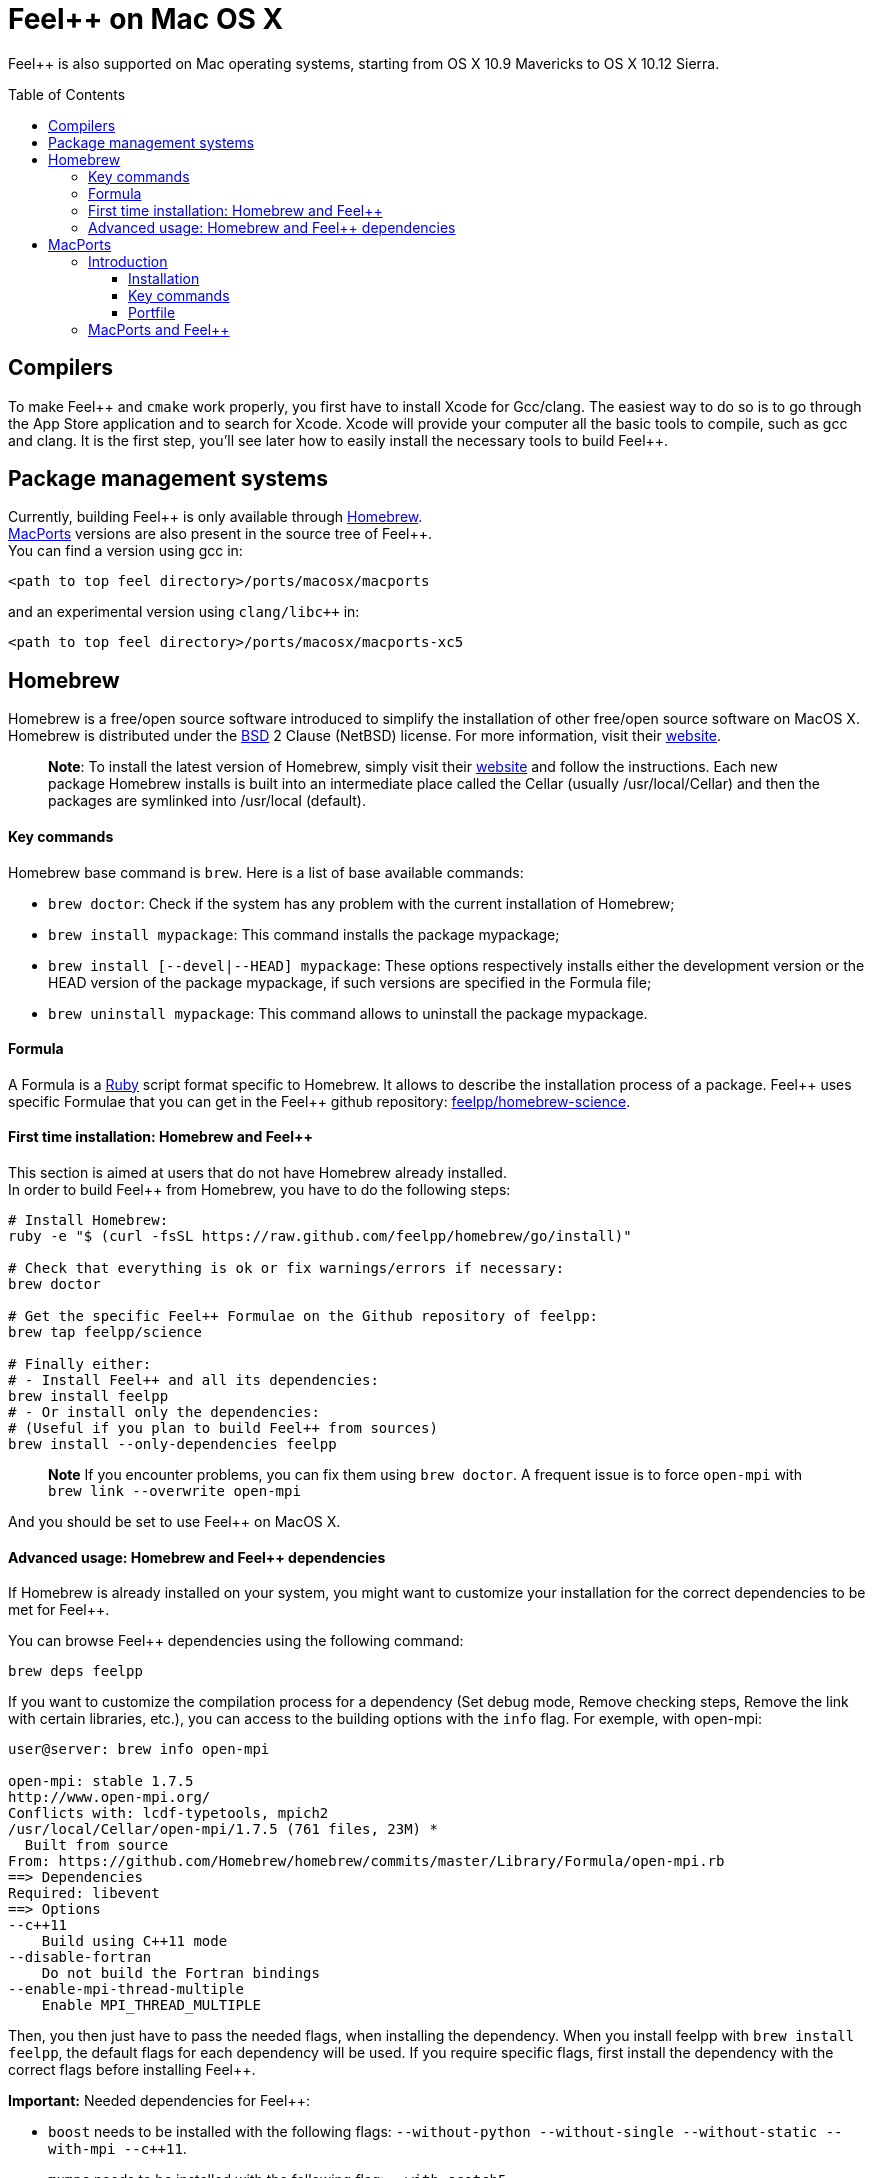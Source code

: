 Feel++ on Mac OS X
==================
:toc:
:toc-placement: macro
:toclevels: 3

Feel++ is also supported on Mac operating systems, starting from OS X 10.9 Mavericks to OS X 10.12 Sierra. 

toc::[]

== Compilers

To make Feel\++ and `cmake` work properly, you first have to install Xcode for Gcc/clang.
The easiest way to do so is to go through the App Store application and to search for Xcode. Xcode will provide your computer all the basic tools to compile, such as gcc and clang. It is the first step, you'll see later how to easily install the necessary tools to build Feel++.

== Package management systems

Currently, building Feel\++ is only available through http://brew.sh[Homebrew]. + 
http://www.macports.org/install.php[MacPorts] versions are
also present in the source tree of Feel++. +
You can find a version using gcc in: +
```
<path to top feel directory>/ports/macosx/macports
```
and an experimental version using `clang/libc++` in: +
```
<path to top feel directory>/ports/macosx/macports-xc5
```

== Homebrew

Homebrew is a free/open source software introduced to simplify the installation of other free/open source software on MacOS X. Homebrew is distributed under the https://github.com/mxcl/homebrew/blob/master/Library/Homebrew/LICENSE[BSD] 2 Clause (NetBSD) license. For more information, visit their http://brew.sh[website].

> **Note**: To install the latest version of Homebrew, simply
visit their http://brew.sh[website] and follow the instructions. Each new package Homebrew installs is built into an intermediate place called the Cellar (usually /usr/local/Cellar) and
then the packages are symlinked into /usr/local (default).

==== Key commands 

Homebrew base command is `brew`. Here is a list of base available commands:

* `brew doctor`: Check if the system has any problem with the current installation of Homebrew;

* `brew install mypackage`: This command installs the package mypackage;

* `brew install [--devel|--HEAD] mypackage`: These options respectively installs either the development version or the HEAD version of the package mypackage, if such versions are specified in the Formula file;

* `brew uninstall mypackage`: This command allows to uninstall the package mypackage.

==== Formula 

A Formula is a https://www.ruby-lang.org[Ruby] script format specific to Homebrew. It allows to describe the installation process of a package. Feel\++ uses specific Formulae that you can get in the Feel++ github repository: https://github.com/feelpp/homebrew-science[feelpp/homebrew-science].

====  First time installation: Homebrew and Feel++

This section is aimed at users that do not have Homebrew already installed. + 
In order to build Feel++ from Homebrew, you have to do the following steps:

[source,sh]
----
# Install Homebrew:
ruby -e "$ (curl -fsSL https://raw.github.com/feelpp/homebrew/go/install)"

# Check that everything is ok or fix warnings/errors if necessary:
brew doctor

# Get the specific Feel++ Formulae on the Github repository of feelpp:
brew tap feelpp/science

# Finally either:
# - Install Feel++ and all its dependencies:
brew install feelpp
# - Or install only the dependencies:
# (Useful if you plan to build Feel++ from sources)
brew install --only-dependencies feelpp
----

> **Note** If you encounter problems, you can fix them using `brew doctor`. A frequent issue is to force `open-mpi` with `brew link --overwrite open-mpi`

////
or in a more detailed way:

----
# Install Homebrew:
ruby -e "$ (curl -fsSL https://raw.github.com/feelpp/homebrew/go)"
# Check that everything is ok or fix warnings/errors if necessary:
brew doctor
# Get the Formulae specific to Feel++ on the github of feelpp:
brew tap feelpp/science
# Install openmpi with c++11 support:
brew install open-mpi --c++11
# Install boost:
brew install boost --without-python --without-single --without-static --with-mpi --c++11
# Install Ann, Petsc, Gmsh and HDF5:
brew install ann && brew install petsc && brew install gmsh && brew install hdf5
# Install Feel++:
brew install feelpp
----
////

And you should be set to use Feel++ on MacOS X.

====  Advanced usage: Homebrew and Feel++ dependencies

If Homebrew is already installed on your system, you might want to customize your installation for the correct dependencies to be met for Feel++.

You can browse Feel++ dependencies using the following command:

[source,sh]
----
brew deps feelpp
----

If you want to customize the compilation process for a dependency (Set debug mode, Remove checking steps, Remove the link with certain libraries, etc.), you can access to the building options with the `info` flag. For exemple, with open-mpi:

[source,sh]
----
user@server: brew info open-mpi

open-mpi: stable 1.7.5
http://www.open-mpi.org/
Conflicts with: lcdf-typetools, mpich2
/usr/local/Cellar/open-mpi/1.7.5 (761 files, 23M) *
  Built from source
From: https://github.com/Homebrew/homebrew/commits/master/Library/Formula/open-mpi.rb
==> Dependencies
Required: libevent
==> Options
--c++11
    Build using C++11 mode
--disable-fortran
    Do not build the Fortran bindings
--enable-mpi-thread-multiple
    Enable MPI_THREAD_MULTIPLE
----

Then, you then just have to pass the needed flags, when installing the dependency. When you install feelpp with `brew install feelpp`, the default flags for each dependency will be used. If you require specific flags, first install the dependency with the correct flags before installing Feel++.

**Important:** Needed dependencies for Feel++:

- `boost` needs to be installed with the following flags: `--without-python --without-single --without-static --with-mpi --c++11`.
- `mumps` needs to be installed with the following flag: `--with-scotch5`

**Tips:** Reducing the compilation time:

- `scalapack` can be installed with the following flag: `--without-check`


== MacPorts

=== Introduction

MacPorts is an open-source community projet which aims to design an easy-to-use system for compiling, installing and upgrading open-source software on Mac OS X operating system. It is distributed under http://opensource.org/licenses/bsd-license.php[BSD License] and facilitate the access to thousands of ports (software) without installing or compiling open-source software. MacPorts provides a single software tree which includes the latest stable releases of approximately 17700 ports targeting the current Mac OS X release (10.9). If you want more information, please visit their http://www.macports.org/[website].

==== Installation

To install the latest version of MacPorts, please go
to http://www.macports.org/install.php[Installing
MacPorts] page and follow the instructions. The simplest way is to
install it with the Mac OS X Installer using the `pkg` file
provided on their website. It is recommended that you install X11 (X Window System) which is normally used to display X11 applications. +
If you have installed with the package installer (`MacPorts-2.x.x.pkg`) that means MacPorts will be installed in
`/opt/local`. From now on, we will suppose that macports has
been installed in `/opt/local` which is the default MacPorts
location. Note that from now on, all tools installed by MacPorts will be installed in `/opt/local/bin` or `/opt/local/sbin`
for example (that's here you'll find gcc4.7 or later e.g
`/opt/local/bin/g++-mp-4.7` once being installed).

==== Key commands

In your command-line, the software MacPorts is called by the command `port`. Here is a list of key commands for using MacPorts, if you want more informations please go to http://guide.macports.org/#using.port[MacPorts Commands].

 * `sudo port -v selfupdate`: This action should be used regularly to update the local tree with the global MacPorts ports. The option `-v` enables verbose which generates verbose messages.
 
 * `port info mypackage`: This action is used to get information about a port. (description, license, maintainer, etc.)
 
 * `sudo port install mypackage`: This action install the port mypackage.
 
 * `sudo port uninstall mypackage`: This action uninstall the port mypackage.
 
 * `port installed`: This action displays all ports installed and their versions, variants and activation status. You can also use the `-v` option to also display the platform and CPU architecture(s) for which the ports were built, and any variants which were explicitly negated.
 
 * `sudo port upgrade mypackage`: This action updgrades installed ports and their dependencies when a `Portfile` in the repository has been updated. To avoid the upgrade of a port's dependencies, use the option `-n`.

==== Portfile 

A Portfile is a TCL script which usually contains simple
keyword values and TCL expressions. Each package/port has a
corresponding Portfile but it's only a part of a port description.
Feel\++ provides some mandatory Portfiles for its compilation which are either not available in MacPorts or are buggy but Feel++ also provides some Portfiles which are already available in MacPorts such as gmsh or petsc. They usually provide either some fixes to ensure Feel++ works properly or new version not yet available in MacPorts. These Portfiles are installed in `ports/macosx/macports`.


=== MacPorts and Feel++

To be able to install Feel++, add the following line in
`/opt/local/etc/macports/source.conf` at the top of the file
before any other sources:

[source,sh]
----
file:///<path to feel top directory>/ports/macosx/macports
----

Once it's done, type in a command-line:

[source,sh]
----
 $ cd <your path to feel top directory>/ports/macosx/macports
 $ sudo portindex -f
----

You should have an output like this:

[source,sh]
----
Reading port index in $<$your path to feel top directory$>$/ports/macosx/macports
Adding port science/feel++
Adding port science/gmsh
Adding port science/petsc

Total number of ports parsed:   3
Ports successfully parsed:      3
Ports failed:                   0
Up-to-date ports skipped:       0
----

Your are now able to type

[source,bash]
----
$ sudo port install feel++
----

It might take some time (possibly an entire day) to compile all the requirements for Feel++ to compile properly. If you have several cores on your MacBook Pro, iMac or MacBook, we suggest that you configure macports to use all or some of them.

To do that uncomment the following line in the file
`/opt/local/etc/macports/macports.conf`

[source,bash]
----
buildmakejobs	0 $\#$ all the cores
----

At the end of the `sudo port install feel++`, you have all
dependencies installed. To build all the Makefile, `\cmake` is
automatically launched but can have some libraries may not be found but they are not mandatory for build Feel{plus}+, only the features related to the missing libraries will be missing.

> **Note** on missing ports: `cmake` can build Makefiles even if some packages are missing (latex2html, VTK ...). It's not necessary to install them but you can complete the installation with MacPorts, `cmake` will find them by itself once they have been installed.

